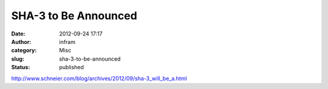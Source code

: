 SHA-3 to Be Announced
#####################
:date: 2012-09-24 17:17
:author: infram
:category: Misc
:slug: sha-3-to-be-announced
:status: published

http://www.schneier.com/blog/archives/2012/09/sha-3_will_be_a.html
